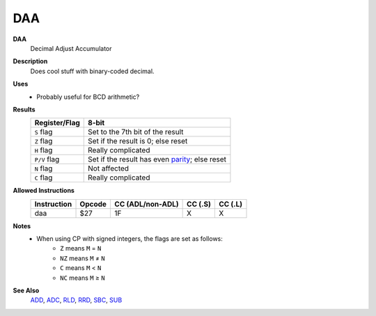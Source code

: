 DAA
--------

**DAA**
	Decimal Adjust Accumulator

**Description**
	| Does cool stuff with binary-coded decimal.

**Uses**
	- Probably useful for BCD arithmetic?

**Results**
	================    ==============================================
	Register/Flag       8-bit
	================    ==============================================
	``S`` flag          Set to the 7th bit of the result
	``Z`` flag          Set if the result is 0; else reset
	``H`` flag          Really complicated
	``P/V`` flag        Set if the result has even parity_; else reset
	``N`` flag          Not affected
	``C`` flag          Really complicated
	================    ==============================================

**Allowed Instructions**
	================  ================  ================  ================  ================
	Instruction       Opcode            CC (ADL/non-ADL)  CC (.S)           CC (.L)
	================  ================  ================  ================  ================
	daa               $27               1F                X                 X
	================  ================  ================  ================  ================

**Notes**
	- When using CP with signed integers, the flags are set as follows:
		- ``Z`` means ``M`` = ``N``
		- ``NZ`` means ``M`` ≠ ``N``
		- ``C`` means ``M`` < ``N``
		- ``NC`` means ``M`` ≥ ``N``

**See Also**
	`ADD <add.html>`_, `ADC <adc.html>`_, `RLD </en/latest/docs/bit-shifts/rld.html>`_, `RRD </en/latest/docs/bit-shifts/rrd.html>`_, `SBC <sbc.html>`_, `SUB <sub.html>`_

.. _parity: https://en.wikipedia.org/wiki/Parity_bit
